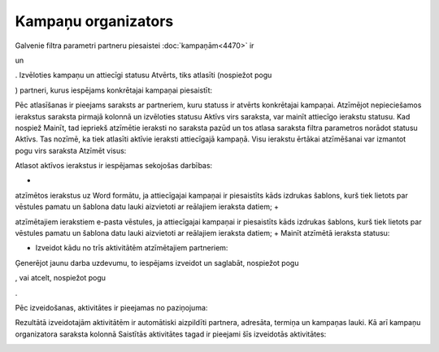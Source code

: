 .. 5016 Kampaņu organizators************************ 
Galvenie filtra parametri partneru piesaistei :doc:`kampaņām<4470>`
ir.. image:: images_ozols/25808.png
    :scale: 100%
un.. image:: images_ozols/25809.png
    :scale: 100%
. Izvēloties kampaņu un attiecīgi statusu Atvērts, tiks atlasīti
(nospiežot pogu .. image:: images_ozols/25810.png
    :scale: 100%
) partneri, kurus iespējams konkrētajai kampaņai piesaistīt:



.. image:: images_ozols/25795.png
    :scale: 100%




Pēc atlasīšanas ir pieejams saraksts ar partneriem, kuru statuss ir
atvērts konkrētajai kampaņai. Atzīmējot nepieciešamos ierakstus
saraksta pirmajā kolonnā un izvēloties statusu Aktīvs virs saraksta,
var mainīt attiecīgo ierakstu statusu. Kad nospiež Mainīt, tad
iepriekš atzīmētie ieraksti no saraksta pazūd un tos atlasa saraksta
filtra parametros norādot statusu Aktīvs. Tas nozīmē, ka tiek atlasīti
aktīvie ieraksti attiecīgajā kampaņā. Visu ierakstu ērtākai
atzīmēšanai var izmantot pogu virs saraksta Atzīmēt visus:



.. image:: images_ozols/25796.png
    :scale: 100%




Atlasot aktīvos ierakstus ir iespējamas sekojošas darbības:


+ .. image:: images_ozols/25800.png     :scale: 100% , jeb eksportēt
atzīmētos ierakstus uz Word formātu, ja attiecīgajai kampaņai ir
piesaistīts kāds izdrukas šablons, kurš tiek lietots par vēstules
pamatu un šablona datu lauki aizvietoti ar reālajiem ieraksta datiem;
+ .. image:: images_ozols/25801.png     :scale: 100% – tiek nosūtīts
atzīmētajiem ierakstiem e-pasta vēstules, ja attiecīgajai kampaņai ir
piesaistīts kāds izdrukas šablons, kurš tiek lietots par vēstules
pamatu un šablona datu lauki aizvietoti ar reālajiem ieraksta datiem;
+ Mainīt atzīmētā ieraksta statusu:.. image:: images_ozols/25806.png
    :scale: 100%
+ Izveidot kādu no trīs aktivitātēm atzīmētajiem partneriem:


.. image:: images_ozols/25807.png
    :scale: 100%




.. image:: images_ozols/25819.png
    :scale: 100%




Ģenerējot jaunu darba uzdevumu, to iespējams izveidot un saglabāt,
nospiežot pogu .. image:: images_ozols/25821.png
    :scale: 100%
, vai atcelt, nospiežot pogu .. image:: images_ozols/25822.png
    :scale: 100%
.



Pēc izveidošanas, aktivitātes ir pieejamas no paziņojuma:



.. image:: images_ozols/25824.png
    :scale: 100%




Rezultātā izveidotajām aktivitātēm ir automātiski aizpildīti partnera,
adresāta, termiņa un kampaņas lauki. Kā arī kampaņu organizatora
saraksta kolonnā Saistītās aktivitātes tagad ir pieejami šīs
izveidotās aktivitātes:



.. image:: images_ozols/25825.png
    :scale: 100%


 